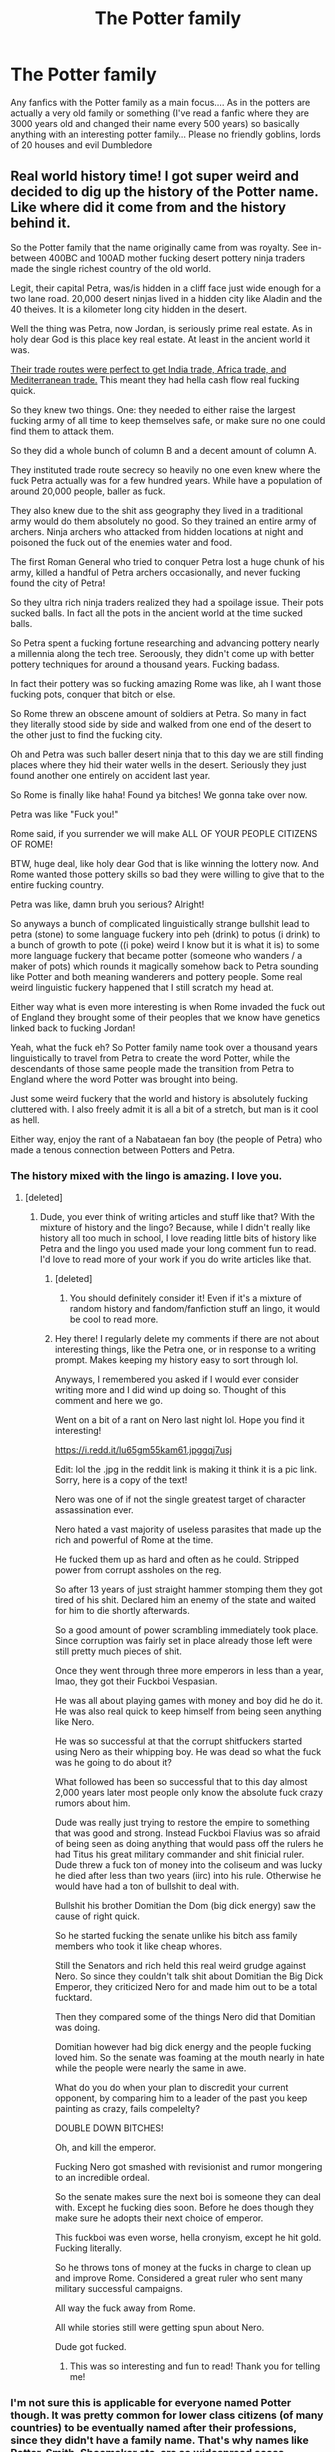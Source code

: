 #+TITLE: The Potter family

* The Potter family
:PROPERTIES:
:Author: AntisocialNyx
:Score: 24
:DateUnix: 1612996018.0
:DateShort: 2021-Feb-11
:FlairText: Request
:END:
Any fanfics with the Potter family as a main focus.... As in the potters are actually a very old family or something (I've read a fanfic where they are 3000 years old and changed their name every 500 years) so basically anything with an interesting potter family... Please no friendly goblins, lords of 20 houses and evil Dumbledore


** Real world history time! I got super weird and decided to dig up the history of the Potter name. Like where did it come from and the history behind it.

So the Potter family that the name originally came from was royalty. See in-between 400BC and 100AD mother fucking desert pottery ninja traders made the single richest country of the old world.

Legit, their capital Petra, was/is hidden in a cliff face just wide enough for a two lane road. 20,000 desert ninjas lived in a hidden city like Aladin and the 40 theives. It is a kilometer long city hidden in the desert.

Well the thing was Petra, now Jordan, is seriously prime real estate. As in holy dear God is this place key real estate. At least in the ancient world it was.

[[https://images.app.goo.gl/i6hKr2quVbGuZY1G9][Their trade routes were perfect to get India trade, Africa trade, and Mediterranean trade.]] This meant they had hella cash flow real fucking quick.

So they knew two things. One: they needed to either raise the largest fucking army of all time to keep themselves safe, or make sure no one could find them to attack them.

So they did a whole bunch of column B and a decent amount of column A.

They instituted trade route secrecy so heavily no one even knew where the fuck Petra actually was for a few hundred years. While have a population of around 20,000 people, baller as fuck.

They also knew due to the shit ass geography they lived in a traditional army would do them absolutely no good. So they trained an entire army of archers. Ninja archers who attacked from hidden locations at night and poisoned the fuck out of the enemies water and food.

The first Roman General who tried to conquer Petra lost a huge chunk of his army, killed a handful of Petra archers occasionally, and never fucking found the city of Petra!

So they ultra rich ninja traders realized they had a spoilage issue. Their pots sucked balls. In fact all the pots in the ancient world at the time sucked balls.

So Petra spent a fucking fortune researching and advancing pottery nearly a millennia along the tech tree. Seroously, they didn't come up with better pottery techniques for around a thousand years. Fucking badass.

In fact their pottery was so fucking amazing Rome was like, ah I want those fucking pots, conquer that bitch or else.

So Rome threw an obscene amount of soldiers at Petra. So many in fact they literally stood side by side and walked from one end of the desert to the other just to find the fucking city.

Oh and Petra was such baller desert ninja that to this day we are still finding places where they hid their water wells in the desert. Seriously they just found another one entirely on accident last year.

So Rome is finally like haha! Found ya bitches! We gonna take over now.

Petra was like "Fuck you!"

Rome said, if you surrender we will make ALL OF YOUR PEOPLE CITIZENS OF ROME!

BTW, huge deal, like holy dear God that is like winning the lottery now. And Rome wanted those pottery skills so bad they were willing to give that to the entire fucking country.

Petra was like, damn bruh you serious? Alright!

So anyways a bunch of complicated linguistically strange bullshit lead to petra (stone) to some language fuckery into peh (drink) to potus (i drink) to a bunch of growth to pote ((i poke) weird I know but it is what it is) to some more language fuckery that became potter (someone who wanders / a maker of pots) which rounds it magically somehow back to Petra sounding like Potter and both meaning wanderers and pottery people. Some real weird linguistic fuckery happened that I still scratch my head at.

Either way what is even more interesting is when Rome invaded the fuck out of England they brought some of their peoples that we know have genetics linked back to fucking Jordan!

Yeah, what the fuck eh? So Potter family name took over a thousand years linguistically to travel from Petra to create the word Potter, while the descendants of those same people made the transition from Petra to England where the word Potter was brought into being.

Just some weird fuckery that the world and history is absolutely fucking cluttered with. I also freely admit it is all a bit of a stretch, but man is it cool as hell.

Either way, enjoy the rant of a Nabataean fan boy (the people of Petra) who made a tenous connection between Potters and Petra.
:PROPERTIES:
:Author: Michal_Riley
:Score: 39
:DateUnix: 1613005048.0
:DateShort: 2021-Feb-11
:END:

*** The history mixed with the lingo is amazing. I love you.
:PROPERTIES:
:Author: CyberWolfWrites
:Score: 7
:DateUnix: 1613031840.0
:DateShort: 2021-Feb-11
:END:

**** [deleted]
:PROPERTIES:
:Score: 5
:DateUnix: 1613039446.0
:DateShort: 2021-Feb-11
:END:

***** Dude, you ever think of writing articles and stuff like that? With the mixture of history and the lingo? Because, while I didn't really like history all too much in school, I love reading little bits of history like Petra and the lingo you used made your long comment fun to read. I'd love to read more of your work if you do write articles like that.
:PROPERTIES:
:Author: CyberWolfWrites
:Score: 3
:DateUnix: 1613094277.0
:DateShort: 2021-Feb-12
:END:

****** [deleted]
:PROPERTIES:
:Score: 2
:DateUnix: 1613094533.0
:DateShort: 2021-Feb-12
:END:

******* You should definitely consider it! Even if it's a mixture of random history and fandom/fanfiction stuff an lingo, it would be cool to read more.
:PROPERTIES:
:Author: CyberWolfWrites
:Score: 2
:DateUnix: 1613116440.0
:DateShort: 2021-Feb-12
:END:


****** Hey there! I regularly delete my comments if there are not about interesting things, like the Petra one, or in response to a writing prompt. Makes keeping my history easy to sort through lol.

Anyways, I remembered you asked if I would ever consider writing more and I did wind up doing so. Thought of this comment and here we go.

Went on a bit of a rant on Nero last night lol. Hope you find it interesting!

[[https://i.redd.it/lu65gm55kam61.jpggqj7usj]]

Edit: lol the .jpg in the reddit link is making it think it is a pic link. Sorry, here is a copy of the text!

Nero was one of if not the single greatest target of character assassination ever.

Nero hated a vast majority of useless parasites that made up the rich and powerful of Rome at the time.

He fucked them up as hard and often as he could. Stripped power from corrupt assholes on the reg.

So after 13 years of just straight hammer stomping them they got tired of his shit. Declared him an enemy of the state and waited for him to die shortly afterwards.

So a good amount of power scrambling immediately took place. Since corruption was fairly set in place already those left were still pretty much pieces of shit.

Once they went through three more emperors in less than a year, lmao, they got their Fuckboi Vespasian.

He was all about playing games with money and boy did he do it. He was also real quick to keep himself from being seen anything like Nero.

He was so successful at that the corrupt shitfuckers started using Nero as their whipping boy. He was dead so what the fuck was he going to do about it?

What followed has been so successful that to this day almost 2,000 years later most people only know the absolute fuck crazy rumors about him.

Dude was really just trying to restore the empire to something that was good and strong. Instead Fuckboi Flavius was so afraid of being seen as doing anything that would pass off the rulers he had Titus his great military commander and shit finicial ruler. Dude threw a fuck ton of money into the coliseum and was lucky he died after less than two years (iirc) into his rule. Otherwise he would have had a ton of bullshit to deal with.

Bullshit his brother Domitian the Dom (big dick energy) saw the cause of right quick.

So he started fucking the senate unlike his bitch ass family members who took it like cheap whores.

Still the Senators and rich held this real weird grudge against Nero. So since they couldn't talk shit about Domitian the Big Dick Emperor, they criticized Nero for and made him out to be a total fucktard.

Then they compared some of the things Nero did that Domitian was doing.

Domitian however had big dick energy and the people fucking loved him. So the senate was foaming at the mouth nearly in hate while the people were nearly the same in awe.

What do you do when your plan to discredit your current opponent, by comparing him to a leader of the past you keep painting as crazy, fails compelelty?

DOUBLE DOWN BITCHES!

Oh, and kill the emperor.

Fucking Nero got smashed with revisionist and rumor mongering to an incredible ordeal.

So the senate makes sure the next boi is someone they can deal with. Except he fucking dies soon. Before he does though they make sure he adopts their next choice of emperor.

This fuckboi was even worse, hella cronyism, except he hit gold. Fucking literally.

So he throws tons of money at the fucks in charge to clean up and improve Rome. Considered a great ruler who sent many military successful campaigns.

All way the fuck away from Rome.

All while stories still were getting spun about Nero.

Dude got fucked.
:PROPERTIES:
:Author: Michal_Riley
:Score: 2
:DateUnix: 1615480160.0
:DateShort: 2021-Mar-11
:END:

******* This was so interesting and fun to read! Thank you for telling me!
:PROPERTIES:
:Author: CyberWolfWrites
:Score: 2
:DateUnix: 1615492674.0
:DateShort: 2021-Mar-11
:END:


*** I'm not sure this is applicable for everyone named Potter though. It was pretty common for lower class citizens (of many countries) to be eventually named after their professions, since they didn't have a family name. That's why names like Potter, Smith, Shoemaker etc. are so widespread acoss multiple countries (in the local language of course).
:PROPERTIES:
:Author: donny_bennet
:Score: 5
:DateUnix: 1613037624.0
:DateShort: 2021-Feb-11
:END:

**** [deleted]
:PROPERTIES:
:Score: 9
:DateUnix: 1613039418.0
:DateShort: 2021-Feb-11
:END:

***** Oh, don't get me wrong, I like the magical desert ninja heritage idea. It would fit very well in fics where the Potters are and "ancient and noble" house and all that. I've always had trouble taking a noble family named Potter seriously before, given its connection to lower class people.
:PROPERTIES:
:Author: donny_bennet
:Score: 5
:DateUnix: 1613044614.0
:DateShort: 2021-Feb-11
:END:


*** Thank you.
:PROPERTIES:
:Author: spellsongrisen
:Score: 4
:DateUnix: 1613013180.0
:DateShort: 2021-Feb-11
:END:


*** Great stuff. I love that kind of language and history information.

I was able to visit Petra in 2010. For those who want an image, the end of the ravine that opens up into the ancient city was where the outdoor shots for the end of Indiana Jones and the Last Crusade were filmed. The whole city was carved out of the cliffs, and extends over an area of more than a hundred square miles. Steps have been carved all the way up to the top of the rocks in places.

It's in the desert, and water was a huge problem for them, so they built extensive and amazing waterworks to keep the city supplied. There are shows on PBS about the waterworks, and about how the buildings are believed to have been carved into the rock face (from the top down).

Absolutely fascinating and incredible.
:PROPERTIES:
:Author: steve_wheeler
:Score: 3
:DateUnix: 1613064760.0
:DateShort: 2021-Feb-11
:END:


*** I love you. I'm a major history fan and this was very hot 🔥

But seriously, I can't remember the fanfic, definitely on ffn, most likely a Harmony, but Harry finds a family grimoire that goes way back to the first family spell, that any member of the family had to expertly be able to cast in order to call themselves a Potter. It was a simple spell, to dry clay.

I'm going to search for it, but there's no guarantee it's still up or easy to find.
:PROPERTIES:
:Author: StolenPens
:Score: 5
:DateUnix: 1613010463.0
:DateShort: 2021-Feb-11
:END:

**** I think that one is just called the potter grimoire And he gets it from the shop that only shows up for people in need or something like that
:PROPERTIES:
:Author: whalesftw
:Score: 5
:DateUnix: 1613017538.0
:DateShort: 2021-Feb-11
:END:

***** I just rediscovered that one, but, and this is could be entirely wrong because it's my own memory. There was a Harmony fanfic where Hermione helps save Harry, he finds the grimoire in his family vault, I remember it because it was a really touching scene that made my teenage heart cry, where it's literally like, "with shaking hands Harry reverently opens up the book. Handwritten, on the earliest pages. 'If ever a member should be a Potter they must master this spell.'" And it was a spell to dry clay.

I don't have perfect recall, but I'm pretty darn close. I think if I ask my bestie, who hoards every Harmony she comes across, she'll remember it.

To be fair, finding a family grimoire was a really popular theme for a period. I think ffnlink(Potter Grimoire) is the easiest found, because it's part of the title, but this was an early, Hermione x Harry, maybe Weasley and/or Dumbledore bashing fic that I had to have read prior to 2006. At one point, I read so many that the themes ran together, so I can't perfectly say.
:PROPERTIES:
:Author: StolenPens
:Score: 4
:DateUnix: 1613018884.0
:DateShort: 2021-Feb-11
:END:


*** I keep coming back to read this, I love it.
:PROPERTIES:
:Author: CyberWolfWrites
:Score: 2
:DateUnix: 1613284583.0
:DateShort: 2021-Feb-14
:END:


** What do you consider friendly goblins? I have a fic, but the goblins are just doing their job. they aren't overtly helpful and actually sidewall Dumbledore for awhile, before a change of management happens. Then the newer one is on friendly terms with Dumbledore, but hes still just doing his job of letting someone access their vault.
:PROPERTIES:
:Author: Ulltima1001
:Score: 7
:DateUnix: 1613014314.0
:DateShort: 2021-Feb-11
:END:

*** I mean the overly friendly goblins who suddenly love Harry and all that nonsense
:PROPERTIES:
:Author: AntisocialNyx
:Score: 5
:DateUnix: 1613028113.0
:DateShort: 2021-Feb-11
:END:

**** Ahh sorry had to ask. To some people the goblins not throwing people out of gringotts is considered helpful

Linkffn(A New Better Life by Ulltima101)

Theres the fic due to interest I'm writing one more chapter in it when I had originally planned on it being done hope you like it
:PROPERTIES:
:Author: Ulltima1001
:Score: 2
:DateUnix: 1613058977.0
:DateShort: 2021-Feb-11
:END:

***** [[https://www.fanfiction.net/s/13270559/1/][*/A New Better Life/*]] by [[https://www.fanfiction.net/u/6540824/Ulltima101][/Ulltima101/]]

#+begin_quote
  A re-imagining of Harry's life where he applies himself a little bit more, works a little harder, and gets closer to more people than just Ron and Hermione. Smartish!Harry, Grey!Harry, OP!Harry Good!Dumbledore, Mentor!Dumbeldore Rival!Draco
#+end_quote

^{/Site/:} ^{fanfiction.net} ^{*|*} ^{/Category/:} ^{Harry} ^{Potter} ^{*|*} ^{/Rated/:} ^{Fiction} ^{T} ^{*|*} ^{/Chapters/:} ^{22} ^{*|*} ^{/Words/:} ^{58,686} ^{*|*} ^{/Reviews/:} ^{104} ^{*|*} ^{/Favs/:} ^{458} ^{*|*} ^{/Follows/:} ^{801} ^{*|*} ^{/Updated/:} ^{Jan} ^{15} ^{*|*} ^{/Published/:} ^{Apr} ^{26,} ^{2019} ^{*|*} ^{/id/:} ^{13270559} ^{*|*} ^{/Language/:} ^{English} ^{*|*} ^{/Genre/:} ^{Adventure} ^{*|*} ^{/Characters/:} ^{Harry} ^{P.,} ^{Ron} ^{W.,} ^{Hermione} ^{G.,} ^{Susan} ^{B.} ^{*|*} ^{/Download/:} ^{[[http://www.ff2ebook.com/old/ffn-bot/index.php?id=13270559&source=ff&filetype=epub][EPUB]]} ^{or} ^{[[http://www.ff2ebook.com/old/ffn-bot/index.php?id=13270559&source=ff&filetype=mobi][MOBI]]}

--------------

*FanfictionBot*^{2.0.0-beta} | [[https://github.com/FanfictionBot/reddit-ffn-bot/wiki/Usage][Usage]] | [[https://www.reddit.com/message/compose?to=tusing][Contact]]
:PROPERTIES:
:Author: FanfictionBot
:Score: 2
:DateUnix: 1613059005.0
:DateShort: 2021-Feb-11
:END:


** Can I have the link to the one that you mentioned?
:PROPERTIES:
:Author: twinkiethecat
:Score: 3
:DateUnix: 1613020965.0
:DateShort: 2021-Feb-11
:END:

*** [[https://www.fanfiction.net/s/9825937/8/151]]
:PROPERTIES:
:Author: AntisocialNyx
:Score: 3
:DateUnix: 1613028054.0
:DateShort: 2021-Feb-11
:END:

**** Thanks!
:PROPERTIES:
:Author: twinkiethecat
:Score: 2
:DateUnix: 1613029089.0
:DateShort: 2021-Feb-11
:END:

***** Sadly it's not done yet.
:PROPERTIES:
:Author: AntisocialNyx
:Score: 2
:DateUnix: 1613029295.0
:DateShort: 2021-Feb-11
:END:


** I'm quite bummed that many people don't really explore all these opportunities but instead choose to rehash the story in the books or choose to have Harry or Hermione travel back in time and make sweet love to Tom...
:PROPERTIES:
:Author: I_love_DPs
:Score: 1
:DateUnix: 1613008980.0
:DateShort: 2021-Feb-11
:END:


** i love this one.. linkao3(the debt of time)

Hermione goes back in time and grows up as James Potter's adopted sister
:PROPERTIES:
:Author: stealthxstar
:Score: 0
:DateUnix: 1613015111.0
:DateShort: 2021-Feb-11
:END:

*** [[https://archiveofourown.org/works/10672917][*/The Debt of Time/*]] by [[https://www.archiveofourown.org/users/ShayaLonnie/pseuds/ShayaLonnie][/ShayaLonnie/]]

#+begin_quote
  When Hermione finds a way to bring Sirius back from the veil, her actions change the rest of the war. Little does she know her spell restoring him to life provokes magic she doesn't understand and sets her on a path that ends with a Time-Turner.
#+end_quote

^{/Site/:} ^{Archive} ^{of} ^{Our} ^{Own} ^{*|*} ^{/Fandom/:} ^{Harry} ^{Potter} ^{-} ^{J.} ^{K.} ^{Rowling} ^{*|*} ^{/Published/:} ^{2017-04-19} ^{*|*} ^{/Completed/:} ^{2017-11-25} ^{*|*} ^{/Words/:} ^{715940} ^{*|*} ^{/Chapters/:} ^{154/154} ^{*|*} ^{/Comments/:} ^{5128} ^{*|*} ^{/Kudos/:} ^{6613} ^{*|*} ^{/Bookmarks/:} ^{2611} ^{*|*} ^{/Hits/:} ^{331538} ^{*|*} ^{/ID/:} ^{10672917} ^{*|*} ^{/Download/:} ^{[[https://archiveofourown.org/downloads/10672917/The%20Debt%20of%20Time.epub?updated_at=1612737176][EPUB]]} ^{or} ^{[[https://archiveofourown.org/downloads/10672917/The%20Debt%20of%20Time.mobi?updated_at=1612737176][MOBI]]}

--------------

*FanfictionBot*^{2.0.0-beta} | [[https://github.com/FanfictionBot/reddit-ffn-bot/wiki/Usage][Usage]] | [[https://www.reddit.com/message/compose?to=tusing][Contact]]
:PROPERTIES:
:Author: FanfictionBot
:Score: 2
:DateUnix: 1613015135.0
:DateShort: 2021-Feb-11
:END:
